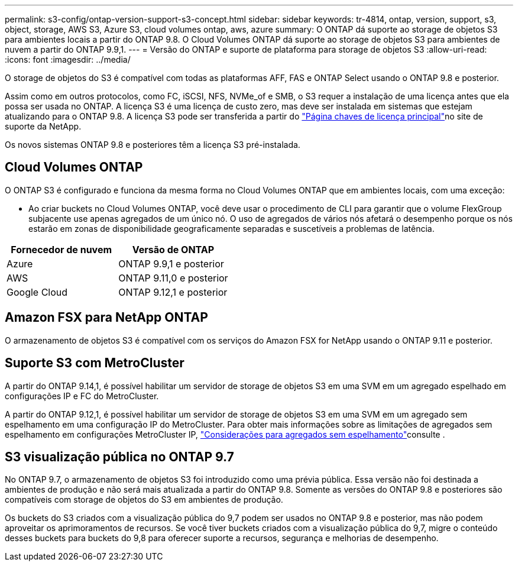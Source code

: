 ---
permalink: s3-config/ontap-version-support-s3-concept.html 
sidebar: sidebar 
keywords: tr-4814, ontap, version, support, s3, object, storage, AWS S3, Azure S3, cloud volumes ontap, aws, azure 
summary: O ONTAP dá suporte ao storage de objetos S3 para ambientes locais a partir do ONTAP 9.8. O Cloud Volumes ONTAP dá suporte ao storage de objetos S3 para ambientes de nuvem a partir do ONTAP 9.9,1. 
---
= Versão do ONTAP e suporte de plataforma para storage de objetos S3
:allow-uri-read: 
:icons: font
:imagesdir: ../media/


[role="lead"]
O storage de objetos do S3 é compatível com todas as plataformas AFF, FAS e ONTAP Select usando o ONTAP 9.8 e posterior.

Assim como em outros protocolos, como FC, iSCSI, NFS, NVMe_of e SMB, o S3 requer a instalação de uma licença antes que ela possa ser usada no ONTAP. A licença S3 é uma licença de custo zero, mas deve ser instalada em sistemas que estejam atualizando para o ONTAP 9.8. A licença S3 pode ser transferida a partir do link:https://mysupport.netapp.com/site/systems/master-license-keys/ontaps3["Página chaves de licença principal"^]no site de suporte da NetApp.

Os novos sistemas ONTAP 9.8 e posteriores têm a licença S3 pré-instalada.



== Cloud Volumes ONTAP

O ONTAP S3 é configurado e funciona da mesma forma no Cloud Volumes ONTAP que em ambientes locais, com uma exceção:

* Ao criar buckets no Cloud Volumes ONTAP, você deve usar o procedimento de CLI para garantir que o volume FlexGroup subjacente use apenas agregados de um único nó. O uso de agregados de vários nós afetará o desempenho porque os nós estarão em zonas de disponibilidade geograficamente separadas e suscetíveis a problemas de latência.


|===
| Fornecedor de nuvem | Versão de ONTAP 


| Azure | ONTAP 9.9,1 e posterior 


| AWS | ONTAP 9.11,0 e posterior 


| Google Cloud | ONTAP 9.12,1 e posterior 
|===


== Amazon FSX para NetApp ONTAP

O armazenamento de objetos S3 é compatível com os serviços do Amazon FSX for NetApp usando o ONTAP 9.11 e posterior.



== Suporte S3 com MetroCluster

A partir do ONTAP 9.14,1, é possível habilitar um servidor de storage de objetos S3 em uma SVM em um agregado espelhado em configurações IP e FC do MetroCluster.

A partir do ONTAP 9.12,1, é possível habilitar um servidor de storage de objetos S3 em uma SVM em um agregado sem espelhamento em uma configuração IP do MetroCluster. Para obter mais informações sobre as limitações de agregados sem espelhamento em configurações MetroCluster IP, link:https://docs.netapp.com/us-en/ontap-metrocluster/install-ip/considerations_unmirrored_aggrs.html["Considerações para agregados sem espelhamento"^]consulte .



== S3 visualização pública no ONTAP 9.7

No ONTAP 9.7, o armazenamento de objetos S3 foi introduzido como uma prévia pública. Essa versão não foi destinada a ambientes de produção e não será mais atualizada a partir do ONTAP 9.8. Somente as versões do ONTAP 9.8 e posteriores são compatíveis com storage de objetos do S3 em ambientes de produção.

Os buckets do S3 criados com a visualização pública do 9,7 podem ser usados no ONTAP 9.8 e posterior, mas não podem aproveitar os aprimoramentos de recursos. Se você tiver buckets criados com a visualização pública do 9,7, migre o conteúdo desses buckets para buckets do 9,8 para oferecer suporte a recursos, segurança e melhorias de desempenho.
